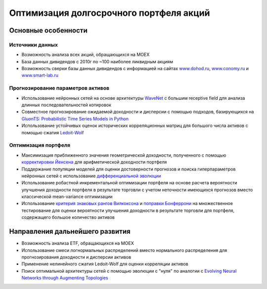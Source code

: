 Оптимизация долгосрочного портфеля акций
========================================
.. image:: https://github.com/WLM1ke/poptimizer/workflows/tests/badge.svg
    :target: https://github.com/WLM1ke/poptimizer/actions
.. image:: https://codecov.io/gh/WLM1ke/poptimizer/branch/master/graph/badge.svg
    :target: https://codecov.io/gh/WLM1ke/poptimizer

Основные особенности
--------------------

Источники данных
^^^^^^^^^^^^^^^^

* Возможность анализа всех акций, обращающихся на MOEX
* База данных дивидендов с 2010г по ~100 наиболее ликвидным акциям
* Возможность сверки базы данных дивидендов с информацией на сайтах `www.dohod.ru <https://www.dohod.ru/ik/analytics/dividend>`_, `www.conomy.ru <https://www.conomy.ru/dates-close/dates-close2>`_ и `www.smart-lab.ru <https://smart-lab.ru/dividends/index/order_by_yield/desc/>`_

Прогнозирование параметров активов
^^^^^^^^^^^^^^^^^^^^^^^^^^^^^^^^^^

* Использование нейронных сетей на основе архитектуры `WaveNet <https://arxiv.org/abs/1609.03499>`_ с большим receptive field для анализа длинных последовательностей котировок
* Совместное прогнозирование ожидаемой доходности и дисперсии с помощью подходов, базирующихся на `GluonTS: Probabilistic Time Series Models in Python <https://arxiv.org/abs/1906.05264>`_
* Использование устойчивых оценок исторических корреляционных матриц для большого числа активов с помощью сжатия `Ledoit-Wolf <http://www.ledoit.net/honey.pdf>`_

Оптимизация портфеля
^^^^^^^^^^^^^^^^^^^^

* Максимизация приближенного значения геометрической доходности, полученного с помощью `корректировки Йенсена <https://en.wikipedia.org/wiki/Jensen%27s_inequality>`_ для арифметической доходности портфеля
* Поддержание популяции моделей для оценки достоверности прогнозов и поиска гиперпараметров нейронных сетей с использование `дифференциальной эволюции <https://en.wikipedia.org/wiki/Differential_evolution>`_
* Использование робастной инкрементальной оптимизации портфеля на основе расчета вероятности улучшения доходности портфеля в результате торговли с учетом неточности имеющихся прогнозов вместо классической mean-variance оптимизации
* Использование `критерия знаковых рангов Вилкоксона <https://en.wikipedia.org/wiki/Wilcoxon_signed-rank_test>`_ и `поправки Бонферрони <https://en.wikipedia.org/wiki/Bonferroni_correction>`_ на множественное тестирование для оценки вероятности улучшения доходности в результате торговли для портфеля, содержащего большое количество активов

Направления дальнейшего развития
--------------------------------

* Возможность анализа ETF, обращающихся на MOEX
* Использование смеси логнормальных распределений вместо нормального распределения для прогнозирования доходности и дисперсии активов
* Применение нелинейного сжатия Ledoit-Wolf для оценки корреляции активов
* Поиск оптимальной архитектуры сетей с помощью эволюции с "нуля" по аналогии с `Evolving Neural Networks through Augmenting Topologies <http://nn.cs.utexas.edu/downloads/papers/stanley.ec02.pdf>`_
